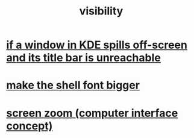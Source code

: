 :PROPERTIES:
:ID:       a011a389-4309-4a56-9dce-26c54562e469
:END:
#+title: visibility
* [[https://github.com/JeffreyBenjaminBrown/public_notes_with_github-navigable_links/blob/master/if_a_window_spills_off_screen_and_its_title_bar_is_unreachable.org][if a window in KDE spills off-screen and its title bar is unreachable]]
* [[https://github.com/JeffreyBenjaminBrown/public_notes_with_github-navigable_links/blob/master/make_the_shell_font_bigger.org][make the shell font bigger]]
* [[https://github.com/JeffreyBenjaminBrown/public_notes_with_github-navigable_links/blob/master/screen_zoom_computer_interface_concept.org][screen zoom (computer interface concept)]]
